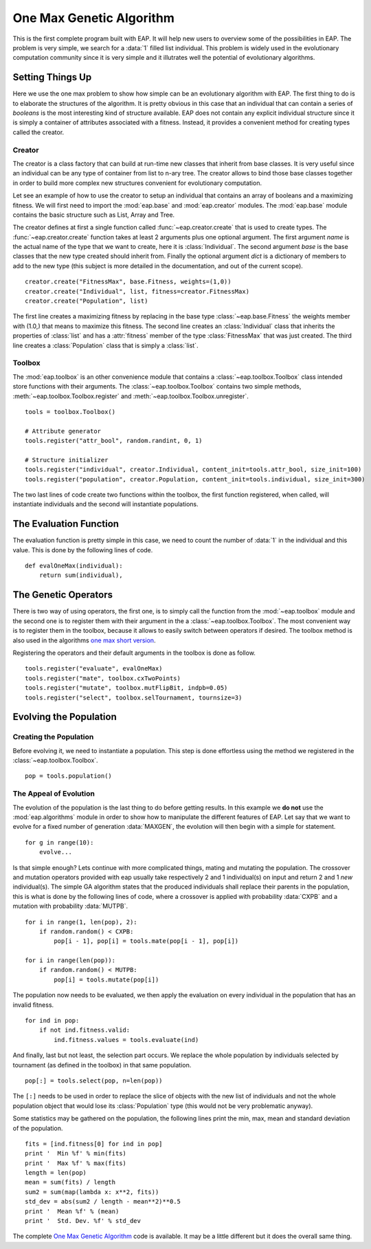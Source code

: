 .. _ga-onemax:

=========================
One Max Genetic Algorithm
=========================

This is the first complete program built with EAP. It will help new users to overview some of the possibilities in EAP. The problem is very simple, we search for a :data:`1` filled list individual. This problem is widely used in the evolutionary computation community since it is very simple and it illutrates well the potential of evolutionary algorithms.

Setting Things Up
=================

Here we use the one max problem to show how simple can be an evolutionary algorithm with EAP. The first thing to do is to elaborate the structures of the algorithm. It is pretty obvious in this case that an individual that can contain a series of `booleans` is the most interesting kind of structure available. EAP does not contain any explicit individual structure since it is simply a container of attributes associated with a fitness. Instead, it provides a convenient method for creating types called the creator.

-------
Creator
-------

The creator is a class factory that can build at run-time new classes that inherit from base classes. It is very useful since an individual can be any type of container from list to n-ary tree. The creator allows to bind those base classes together in order to build more complex new structures convenient for evolutionary computation.

Let see an example of how to use the creator to setup an individual that contains an array of booleans and a maximizing fitness. We will first need to import the :mod:`eap.base` and :mod:`eap.creator` modules. The :mod:`eap.base` module contains the basic structure such as List, Array and Tree.

The creator defines at first a single function called :func:`~eap.creator.create` that is used to create types. The :func:`~eap.creator.create` function takes at least 2 arguments plus one optional argument. The first argument *name* is the actual name of the type that we want to create, here it is :class:`Individual`. The second argument *base* is the base classes that the new type created should inherit from. Finally the optional argument *dict* is a dictionary of members to add to the new type (this subject is more detailed in the documentation, and out of the current scope). ::

    creator.create("FitnessMax", base.Fitness, weights=(1,0))
    creator.create("Individual", list, fitness=creator.FitnessMax)
    creator.create("Population", list)

The first line creates a maximizing fitness by replacing in the base type :class:`~eap.base.Fitness` the weights member with (1.0,) that means to maximize this fitness. The second line creates an :class:`Individual` class that inherits the properties of :class:`list` and has a :attr:`fitness` member of the type :class:`FitnessMax` that was just created. The third line creates a :class:`Population` class that is simply a :class:`list`.

-------
Toolbox
-------

The :mod:`eap.toolbox` is an other convenience module that contains a :class:`~eap.toolbox.Toolbox` class intended store functions with their arguments. The :class:`~eap.toolbox.Toolbox` contains two simple methods, :meth:`~eap.toolbox.Toolbox.register` and :meth:`~eap.toolbox.Toolbox.unregister`. ::

    tools = toolbox.Toolbox()
    
    # Attribute generator
    tools.register("attr_bool", random.randint, 0, 1)
    
    # Structure initializer
    tools.register("individual", creator.Individual, content_init=tools.attr_bool, size_init=100)
    tools.register("population", creator.Population, content_init=tools.individual, size_init=300)


The two last lines of code create two functions within the toolbox, the first function registered, when called, will instantiate individuals and the second will instantiate populations.

The Evaluation Function
=======================

The evaluation function is pretty simple in this case, we need to count the number of :data:`1` in the individual and this value. This is done by the following lines of code. ::
    
    def evalOneMax(individual):
        return sum(individual),
   
The Genetic Operators
=====================

There is two way of using operators, the first one, is to simply call the function from the :mod:`~eap.toolbox` module and the second one is to register them with their argument in the a :class:`~eap.toolbox.Toolbox`. The most convenient way is to register them in the toolbox, because it allows to easily switch between operators if desired. The toolbox method is also used in the algorithms `one max short version <http://doc.deap.googlecode.com/hg/short_ga_onemax.html one max short version>`_.

Registering the operators and their default arguments in the toolbox is done as follow. ::

    tools.register("evaluate", evalOneMax)
    tools.register("mate", toolbox.cxTwoPoints)
    tools.register("mutate", toolbox.mutFlipBit, indpb=0.05)
    tools.register("select", toolbox.selTournament, tournsize=3)

Evolving the Population
=======================

-----------------------
Creating the Population
-----------------------

Before evolving it, we need to instantiate a population. This step is done effortless using the method we registered in the :class:`~eap.toolbox.Toolbox`. ::

    pop = tools.population()

-----------------------
The Appeal of Evolution
-----------------------

The evolution of the population is the last thing to do before getting results. In this example we **do not** use the :mod:`eap.algorithms` module in order to show how to manipulate the different features of EAP. Let say that we want to evolve for a fixed number of generation :data:`MAXGEN`, the evolution will then begin with a simple for statement. ::

    for g in range(10):
        evolve...

Is that simple enough? Lets continue with more complicated things, mating and mutating the population. The crossover and mutation operators provided with eap usually take respectively 2 and 1 individual(s) on input and return 2 and 1 *new* individual(s). The simple GA algorithm states that the produced individuals shall replace their parents in the population, this is what is done by the following lines of code, where a crossover is applied with probability :data:`CXPB` and a mutation with probability :data:`MUTPB`. ::

    for i in range(1, len(pop), 2):
        if random.random() < CXPB:
            pop[i - 1], pop[i] = tools.mate(pop[i - 1], pop[i])

    for i in range(len(pop)):
        if random.random() < MUTPB:
            pop[i] = tools.mutate(pop[i])

The population now needs to be evaluated, we then apply the evaluation on every individual in the population that has an invalid fitness. ::

    for ind in pop:
        if not ind.fitness.valid:
            ind.fitness.values = tools.evaluate(ind)

And finally, last but not least, the selection part occurs. We replace the whole population by individuals selected by tournament (as defined in the toolbox) in that same population. ::

    pop[:] = tools.select(pop, n=len(pop))

The ``[:]`` needs to be used in order to replace the slice of objects with the new list of individuals and not the whole population object that would lose its :class:`Population` type (this would not be very problematic anyway).

Some statistics may be gathered on the population, the following lines print the min, max, mean and standard deviation of the population. ::

    fits = [ind.fitness[0] for ind in pop]
    print '  Min %f' % min(fits)
    print '  Max %f' % max(fits)
    length = len(pop)
    mean = sum(fits) / length
    sum2 = sum(map(lambda x: x**2, fits))
    std_dev = abs(sum2 / length - mean**2)**0.5
    print '  Mean %f' % (mean)
    print '  Std. Dev. %f' % std_dev

The complete `One Max Genetic Algorithm <http://deap.googlecode.com/hg/examples/ga_onemax.py>`_ code is available. It may be a little different but it does the overall same thing.